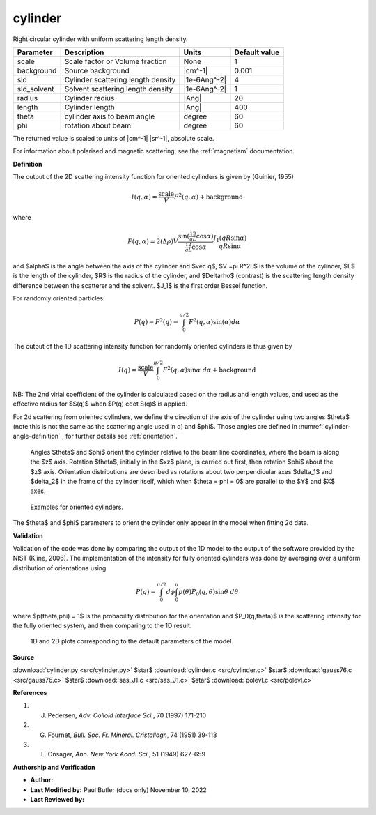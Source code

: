.. _cylinder:

cylinder
=======================================================

Right circular cylinder with uniform scattering length density.

=========== ================================== ============ =============
Parameter   Description                        Units        Default value
=========== ================================== ============ =============
scale       Scale factor or Volume fraction    None                     1
background  Source background                  |cm^-1|              0.001
sld         Cylinder scattering length density |1e-6Ang^-2|             4
sld_solvent Solvent scattering length density  |1e-6Ang^-2|             1
radius      Cylinder radius                    |Ang|                   20
length      Cylinder length                    |Ang|                  400
theta       cylinder axis to beam angle        degree                  60
phi         rotation about beam                degree                  60
=========== ================================== ============ =============

The returned value is scaled to units of |cm^-1| |sr^-1|, absolute scale.



For information about polarised and magnetic scattering, see
the :ref:`magnetism` documentation.

**Definition**

The output of the 2D scattering intensity function for oriented cylinders is
given by (Guinier, 1955)

.. math::

    I(q,\alpha) = \frac{\text{scale}}{V} F^2(q,\alpha) + \text{background}

where

.. math::

    F(q,\alpha) = 2 (\Delta \rho) V
           \frac{\sin \left(\tfrac12 qL\cos\alpha \right)}
                {\tfrac12 qL \cos \alpha}
           \frac{J_1 \left(q R \sin \alpha\right)}{q R \sin \alpha}

and $\alpha$ is the angle between the axis of the cylinder and $\vec q$,
$V =\pi R^2L$ is the volume of the cylinder, $L$ is the length of the cylinder,
$R$ is the radius of the cylinder, and $\Delta\rho$ (contrast) is the
scattering length density difference between the scatterer and the solvent.
$J_1$ is the first order Bessel function.

For randomly oriented particles:

.. math::

    P(q)=F^2(q)=\int_{0}^{\pi/2}{F^2(q,\alpha)\sin(\alpha)d\alpha}


The output of the 1D scattering intensity function for randomly oriented
cylinders is thus given by

.. math::

    I(q) = \frac{\text{scale}}{V}
        \int_0^{\pi/2} F^2(q,\alpha) \sin \alpha\ d\alpha + \text{background}


NB: The 2nd virial coefficient of the cylinder is calculated based on the
radius and length values, and used as the effective radius for $S(q)$
when $P(q) \cdot S(q)$ is applied.

For 2d scattering from oriented cylinders, we define the direction of the
axis of the cylinder using two angles $\theta$ (note this is not the same as
the scattering angle used in q) and $\phi$. Those angles are defined in
:numref:`cylinder-angle-definition` , for further details see
:ref:`orientation`.

.. _cylinder-angle-definition:

.. figure:: img/cylinder_angle_definition.png

    Angles $\theta$ and $\phi$ orient the cylinder relative to the beam line
    coordinates, where the beam is along the $z$ axis. Rotation $\theta$,
    initially in the $xz$ plane, is carried out first, then rotation $\phi$
    about the $z$ axis. Orientation distributions are described as rotations
    about two perpendicular axes $\delta_1$ and $\delta_2$ in the frame of
    the cylinder itself, which when $\theta = \phi = 0$ are parallel to the
    $Y$ and $X$ axes.

.. figure:: img/cylinder_angle_projection.png

    Examples for oriented cylinders.

The $\theta$ and $\phi$ parameters to orient the cylinder only appear in the
model when fitting 2d data.

**Validation**

Validation of the code was done by comparing the output of the 1D model
to the output of the software provided by the NIST (Kline, 2006).
The implementation of the intensity for fully oriented cylinders was done
by averaging over a uniform distribution of orientations using

.. math::

    P(q) = \int_0^{\pi/2} d\phi
        \int_0^\pi p(\theta) P_0(q,\theta) \sin \theta\ d\theta


where $p(\theta,\phi) = 1$ is the probability distribution for the orientation
and $P_0(q,\theta)$ is the scattering intensity for the fully oriented
system, and then comparing to the 1D result.


.. figure:: img/cylinder_autogenfig.png

    1D and 2D plots corresponding to the default parameters of the model.


**Source**

:download:`cylinder.py <src/cylinder.py>`
$\ \star\ $ :download:`cylinder.c <src/cylinder.c>`
$\ \star\ $ :download:`gauss76.c <src/gauss76.c>`
$\ \star\ $ :download:`sas_J1.c <src/sas_J1.c>`
$\ \star\ $ :download:`polevl.c <src/polevl.c>`

**References**

#.  J. Pedersen, *Adv. Colloid Interface Sci.*, 70 (1997) 171-210
#.  G. Fournet, *Bull. Soc. Fr. Mineral. Cristallogr.*, 74 (1951) 39-113
#.  L. Onsager, *Ann. New York Acad. Sci.*, 51 (1949) 627-659

**Authorship and Verification**

* **Author:**
* **Last Modified by:** Paul Butler (docs only) November 10, 2022
* **Last Reviewed by:**

